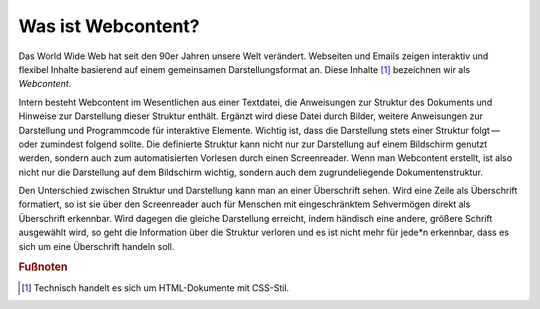 .. meta::
   :description lang=de: Definition von Webcontent für dieses Dokument
   :keywords lang=de: Webseiten, Newsletter
   :author: Valentin Bruch

.. _sec-definition:

Was ist Webcontent?
===================

Das World Wide Web hat seit den 90er Jahren unsere Welt verändert.
Webseiten und Emails zeigen interaktiv und flexibel Inhalte basierend
auf einem gemeinsamen Darstellungsformat an. Diese Inhalte [1]_
bezeichnen wir als *Webcontent*.

Intern besteht Webcontent im Wesentlichen aus einer Textdatei, die Anweisungen
zur Struktur des Dokuments und Hinweise zur Darstellung dieser Struktur
enthält. Ergänzt wird diese Datei durch Bilder, weitere Anweisungen zur
Darstellung und Programmcode für interaktive Elemente. Wichtig ist, dass
die Darstellung stets einer Struktur folgt — oder zumindest folgend
sollte. Die definierte Struktur kann nicht nur zur Darstellung auf einem
Bildschirm genutzt werden, sondern auch zum automatisierten Vorlesen
durch einen Screenreader. Wenn man Webcontent erstellt, ist also nicht
nur die Darstellung auf dem Bildschirm wichtig, sondern auch dem
zugrundeliegende Dokumentenstruktur.

Den Unterschied zwischen Struktur und Darstellung kann man an einer
Überschrift sehen. Wird eine Zeile als Überschrift formatiert, so ist
sie über den Screenreader auch für Menschen mit eingeschränktem
Sehvermögen direkt als Überschrift erkennbar. Wird dagegen die gleiche
Darstellung erreicht, indem händisch eine andere, größere Schrift
ausgewählt wird, so geht die Information über die Struktur verloren und
es ist nicht mehr für jede*n erkennbar, dass es sich um eine Überschrift
handeln soll.


.. rubric:: Fußnoten

.. [1]
   Technisch handelt es sich um HTML-Dokumente mit CSS-Stil.
